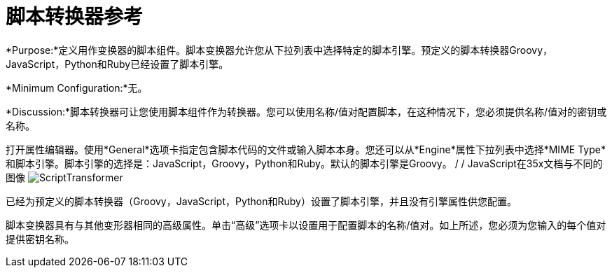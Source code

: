 = 脚本转换器参考

*Purpose:*定义用作变换器的脚本组件。脚本变换器允许您从下拉列表中选择特定的脚本引擎。预定义的脚本转换器Groovy，JavaScript，Python和Ruby已经设置了脚本引擎。

*Minimum Configuration:*无。

*Discussion:*脚本转换器可让您使用脚本组件作为转换器。您可以使用名称/值对配置脚本，在这种情况下，您必须提供名称/值对的密钥或名称。

打开属性编辑器。使用*General*选项卡指定包含脚本代码的文件或输入脚本本身。您还可以从*Engine*属性下拉列表中选择*MIME Type*和脚本引擎。脚本引擎的选择是：JavaScript，Groovy，Python和Ruby。默认的脚本引擎是Groovy。
/ / JavaScript在35x文档与不同的图像
image:ScriptTransformer.png[ScriptTransformer]

已经为预定义的脚本转换器（Groovy，JavaScript，Python和Ruby）设置了脚本引擎，并且没有引擎属性供您配置。

脚本变换器具有与其他变形器相同的高级属性。单击“高级”选项卡以设置用于配置脚本的名称/值对。如上所述，您必须为您输入的每个值对提供密钥名称。
